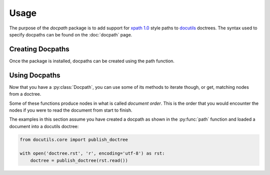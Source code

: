 Usage
=====

The purpose of the *docpath* package is to add support for `xpath 1.0`_ style
paths to docutils_ doctrees.  The syntax used to specify docpaths can be found
on the :doc:`docpath` page.

.. _docutils: http://docutils.sourceforge.net/
.. _`xpath 1.0`: https://www.w3.org/TR/xpath-10/


Creating Docpaths
-----------------

Once the package is installed, docpaths can be created using the path function.

.. py:function:: path(docpath)

    :param str docpath: The value to parse into a docpath.
    :return: the :py:class:`Docpath` that the parameter represented.

    Parses the ``docpath`` and creates a :py:class:`Docpath` instance.  This
    :py:class:`Docpath` instance can be used to query a docutils doctree for
    nodes that match the path.

    Example:

    .. code-block:: python3

        from docpath import path

        docpath = path('//section/title')

Using Docpaths
--------------

Now that you have a :py:class:`Docpath`, you can use some of its methods to
iterate though, or get, matching nodes from a doctree.

Some of these functions produce nodes in what is called *document order*.  This
is the order that you would encounter the nodes if you were to read the
document from start to finish.

The examples in this section assume you have created a docpath as shown in the
:py:func:`path` function and loaded a document into a docutils doctree:

.. code-block:: python3

    from docutils.core import publish_doctree

    with open('doctree.rst', 'r', encoding='utf-8') as rst:
        doctree = publish_doctree(rst.read())


.. py:class:: Docpath

    .. py:function:: find(from_node)

        :param node from_node: The context node that relative docpaths start
                               from.
        :return: The first node, in document order, that matches the node.

        Finds and returns the first node, in document order, that matches the
        docpath.  If the docpath is a relative path, then the returned node is
        relative to the ``from_node``.  If the docpath is absolute then the
        nodes are from the same document as the ``from_node``.

        For example, to find the first section title node in a document:

        .. code-block:: python3

            title_node = docpath.find(doctree)


    .. py:function:: findall(from_node)

        :param node from_node: The context node that relative docpaths start
                               from.
        :return: an iterator that iterates over the matching nodes in document
                 order.

        Iterates, in document order, over the nodes that match the docpath.
        If the docpath is a relative path, then the returned nodes are relative
        to the ``from_node``.  If the docpath is absolute then the nodes are
        from the same document as the ``from_node``.

        For example, to find all the section title nodes in a document in
        document order:

        .. code-block:: python3

            title_nodes = list(docpath.findall(doctree))


    .. py:function:: traverse(from_node)

        :param node from_node: The context node that relative docpaths start
                               from.
        :return: an iterator that iterates over the matching nodes and returns
                 (node, address) tuples for each of them.

        Iterates over the node and address pairs that match the docpath. If the
        docpath is a relative path, then the nodes that are returned are
        relative to the ``from_node``.  If the docpath is absolute then the
        nodes are from the same document as the ``from_node``.

        The addresses of the nodes are tuples containing a list of child
        indexes to follow from the root node down to the node.

        The order that the nodes are iterated over is dependant on the axes in
        the path, and this is not generally in document order.

        For example, to print the address and name of each section title in a
        document (where the order doesn't matter):

        .. code-block:: python3

            for node, address in docpath.traverse(doctree):
                print(address, node.astext())

